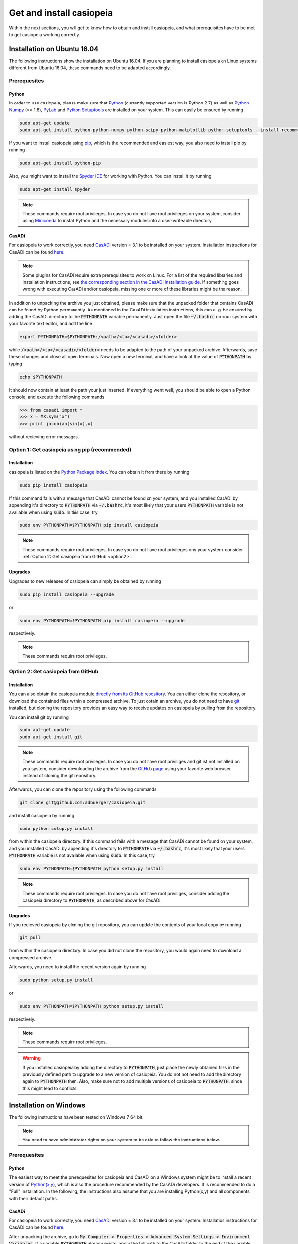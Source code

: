 .. This file is part of casiopeia.
..
.. Copyright 2014-2016 Adrian Bürger, Moritz Diehl
..
.. casiopeia is free software: you can redistribute it and/or modify
.. it under the terms of the GNU Lesser General Public License as published by
.. the Free Software Foundation, either version 3 of the License, or
.. (at your option) any later version.
..
.. casiopeia is distributed in the hope that it will be useful,
.. but WITHOUT ANY WARRANTY; without even the implied warranty of
.. MERCHANTABILITY or FITNESS FOR A PARTICULAR PURPOSE. See the
.. GNU Lesser General Public License for more details.
..
.. You should have received a copy of the GNU Lesser General Public License
.. along with casiopeia. If not, see <http://www.gnu.org/licenses/>.

Get and install casiopeia
=========================

Within the next sections, you will get to know how to obtain and install casiopeia, and what prerequisites have to be met to get casiopeia working correctly.

Installation on Ubuntu 16.04
----------------------------

The following instructions show the installation on Ubuntu 16.04. If you are planning to install casiopeia on Linux systems different from Ubuntu 16.04, these commands need to be adapted accordingly.

Prerequesites
~~~~~~~~~~~~~

Python
^^^^^^

In order to use casiopeia, please make sure that
`Python <https://www.python.org/>`_ (currently supported version is Python 2.7) as well as
`Python Numpy <http://www.numpy.org/>`_ (>= 1.8), 
`PyLab <http://wiki.scipy.org/PyLab>`_ and `Python Setuptools <http://wiki.ubuntuusers.de/Python_setuptools>`_ are installed on your system. This can easily be ensured by running

.. code:: bash

    sudo apt-get update
    sudo apt-get install python python-numpy python-scipy python-matplotlib python-setuptools --install-recommends

If you want to install casiopeia using `pip <https://wiki.ubuntuusers.de/pip>`_, which is the recommended and easiest way, you also need to install pip by running

.. code:: bash

    sudo apt-get install python-pip

Also, you might want to install the `Spyder IDE <https://pythonhosted.org/spyder/>`_ for working with Python. You can install it by running

.. code:: bash

    sudo apt-get install spyder

.. note:: These commands require root privileges. In case you do not have root privileges on your system, consider using `Miniconda <http://conda.pydata.org/docs/install/quick.html>`_ to install Python and the necessary modules into a user-writeable directory.

CasADi
^^^^^^

For casiopeia to work correctly, you need `CasADi <http://casadi.org>`_  version = 3.1 to be installed on your system. Installation instructions for CasADi can be found  `here <https://github.com/casadi/casadi/wiki/InstallationInstructions>`_.

.. note:: Some plugins for CasADi require extra prerequisites to work on Linux. For a list of the required libraries and installation instructions, see `the corresponding section in the CasADi installation guide <https://github.com/casadi/casadi/wiki/linuxplugins>`_. If something goes wrong with executing CasADi and/or casiopeia, missing one or more of these libraries might be the reason.

In addition to unpacking the archive you just obtained, please make sure that the unpacked folder that contains CasADi can be found by Python permanently. As mentioned in the CasADi installation instructions, this can e. g. be ensured by adding the CasADi directory to the :code:`PYTHONPATH` variable permanently. Just open the file :code:`~/.bashrc` on your system with your favorite text editor, and add the line

.. code:: bash

    export PYTHONPATH=$PYTHONPATH:/<path>/<to>/<casadi>/<folder>

while :code:`/<path>/<to>/<casadi>/<folder>` needs to be adapted to the path of your unpacked archive. Afterwards, save these changes and close all open terminals. Now open a new terminal, and have a look at the value of :code:`PYTHONPATH` by typing

.. code:: bash

    echo $PYTHONPATH

It should now contain at least the path your just inserted. If everything went well, you should be able to open a Python console, and execute the following commands

.. code::

    >>> from casadi import *
    >>> x = MX.sym("x")
    >>> print jacobian(sin(x),x)

without recieving error messages.

.. _option1:

Option 1: Get casiopeia using pip (recommended)
~~~~~~~~~~~~~~~~~~~~~~~~~~~~~~~~~~~~~~~~~~~~~~~

Installation
^^^^^^^^^^^^

casiopeia is listed on the `Python Package Index <https://pypi.python.org/pypi?name=casiopeia>`_. You can obtain it from there by running

.. code:: bash

    sudo pip install casiopeia

If this command fails with a message that CasADi cannot be found on your system, and you installed CasADi by appending it's directory to :code:`PYTHONPATH` via :code:`~/.bashrc`, it's most likely that your users :code:`PYTHONPATH` variable is not available when using :code:`sudo`. In this case, try

.. code:: bash

    sudo env PYTHONPATH=$PYTHONPATH pip install casiopeia

.. note:: These commands require root privileges. In case you do not have root privileges ony your system, consider :ref:`Option 2: Get casiopeia from GitHub <option2>`.

Upgrades
^^^^^^^^

Upgrades to new releases of casiopeia can simply be obtained by running

.. code:: bash

    sudo pip install casiopeia --upgrade

or

.. code:: bash

    sudo env PYTHONPATH=$PYTHONPATH pip install casiopeia --upgrade

respectively.


.. note:: These commands require root privileges.

.. _option2:

Option 2: Get casiopeia from GitHub
~~~~~~~~~~~~~~~~~~~~~~~~~~~~~~~~~~~

Installation
^^^^^^^^^^^^

You can also obtain the casiopeia module `directly from its
GitHub repository <https://github.com/adbuerger/casiopeia>`_. You can either clone the repository, or download the contained files within a compressed archive. To just obtain an archive, you do not need to have `git <http://git-scm.com/>`_ installed, but cloning the repository provides an easy way to receive updates on casiopeia by pulling from the repository.

You can install git by running

.. code:: bash

    sudo apt-get update
    sudo apt-get install git

.. note:: These commands require root privileges. In case you do not have root priviliges and git ist not installed on you system, consider downloading the archive from the `GitHub page <https://github.com/adbuerger/casiopeia>`_ using your favorite web browser instead of cloning the git repository.

Afterwards, you can clone the repository using the following commands

.. code:: bash

    git clone git@github.com:adbuerger/casiopeia.git

and install casiopeia by running

.. code:: bash
    
    sudo python setup.py install

from within the casiopeia directory. If this command fails with a message that CasADi cannot be found on your system, and you installed CasADi by appending it's directory to :code:`PYTHONPATH` via :code:`~/.bashrc`, it's most likely that your users :code:`PYTHONPATH` variable is not available when using :code:`sudo`. In this case, try

.. code:: bash

    sudo env PYTHONPATH=$PYTHONPATH python setup.py install

.. note:: These commands require root privileges. In case you do not have root priviliges, consider adding the casiopeia directory to :code:`PYTHONPATH`, as described above for CasADi.

Upgrades
^^^^^^^^

If you recieved casiopeia by cloning the git repository, you can update the contents of your local copy by running

.. code:: bash
    
    git pull

from within the casiopeia directory. In case you did not clone the repository, you would again need to download a compressed archive.

Afterwards, you need to install the recent version again by running

.. code:: bash
    
    sudo python setup.py install

or

.. code::

    sudo env PYTHONPATH=$PYTHONPATH python setup.py install

respectively.

.. note:: These commands require root privileges.

.. warning:: If you installed casiopeia by adding the directory to :code:`PYTHONPATH`, just place the newly obtained files in the previously defined path to upgrade to a new version of casiopeia. You do not not need to add the directory again to :code:`PYTHONPATH` then. Also, make sure not to add multiple versions of casiopeia to :code:`PYTHONPATH`, since this might lead to conflicts.


Installation on Windows
-----------------------

The following instructions have been tested on Windows 7 64 bit.

.. note:: You need to have administrator rights on your system to be able to follow the instructions below.

Prerequesites
~~~~~~~~~~~~~

Python
^^^^^^

The easiest way to meet the prerequesites for casiopeia and CasADi on a Windows system might be to install a recent version of `Python(x,y) <http://python-xy.github.io/>`_, which is also the procedure recommended by the CasADi developers. It is recommended to do a "Full" installation. In the following, the instructions also assume that you are installing Python(x,y) and all components with their default paths.

CasADi
^^^^^^

For casiopeia to work correctly, you need `CasADi <http://casadi.org>`_  version = 3.1 to be installed on your system. Installation instructions for CasADi can be found  `here <https://github.com/casadi/casadi/wiki/InstallationInstructions>`_.

After unpacking the archive, go to :code:`My Computer > Properties > Advanced System Settings > Environment Variables`. If a variable :code:`PYTHONPATH` already exists, apply the full path to the CasADi folder to the end of the variable value, and separate this new path from the ones already contained by :code:`;`. If :code:`PYTHONPATH` does not yet exist on the system, create a new environmental variable with this name, and fill in the path to the unpacked CasADi folder.

.. _option1win:

Option 1: Get casiopeia using pip (recommended)
~~~~~~~~~~~~~~~~~~~~~~~~~~~~~~~~~~~~~~~~~~~~~~~

Installation
^^^^^^^^^^^^

casiopeia is listed on the `Python Package Index <https://pypi.python.org/pypi?name=casiopeia&version=0.5&:action=display>`_. Since you installed `pip <https://wiki.ubuntuusers.de/pip>`_ with Python(x,y), you can obtain casiopeia by opening a command line and running

.. code:: bash

    pip install casiopeia

.. note:: If you have problems obtaining casiopeia with pip (which can e. g. be caused by a company's proxy server) consider :ref:`Option 2: Get casiopeia from GitHub <option2win>`.

Upgrades
^^^^^^^^

Upgrades to new releases of casiopeia can simply be obtained by running

.. code:: bash

    pip install casiopeia --upgrade


.. _option2win:

Option 2: Get casiopeia from GitHub
~~~~~~~~~~~~~~~~~~~~~~~~~~~~~~~~~~~

Installation
^^^^^^^^^^^^

You can also obtain the casiopeia module `directly from its
GitHub repository <https://github.com/adbuerger/casiopeia>`_. Since installing git is more time-consuming on Windows then it is on most Linux systems, it is recommended (at least for less experienced users) to just download the contained files for casiopeia within a compressed archive.

Afterwards, unpack the archive, and install casiopeia by running

.. code:: bash
    
    python setup.py install

from the command line, within the unzipped folder.

.. note:: If this procedure is for some reason not applicable for you, you can consider adding the casiopeia directory to :code:`PYTHONPATH` instead, as described above for CasADi.

Upgrades
^^^^^^^^

For upgrading casiopeia, you would again need to download a compressed archive.

Afterwards, you need to install the recent version by again running

.. code:: bash
    
    python setup.py install

.. warning:: If you installed casiopeia by adding the directory to :code:`PYTHONPATH`, just place the newly obtained files in the previously defined path to upgrade to a new version of casiopeia. You do not not need to add the directory again to :code:`PYTHONPATH` then. Also, make sure not to add multiple versions of casiopeia to :code:`PYTHONPATH`, since this might lead to conflicts.

Recommendations
---------------

To speed up computations in casiopeia, it is recommended to install `HSL for IPOPT <http://www.hsl.rl.ac.uk/ipopt/>`_. On how to install the solvers and for further information, see the page `Obtaining HSL <https://github.com/casadi/casadi/wiki/Obtaining-HSL>`_ in the CasADi wiki.
